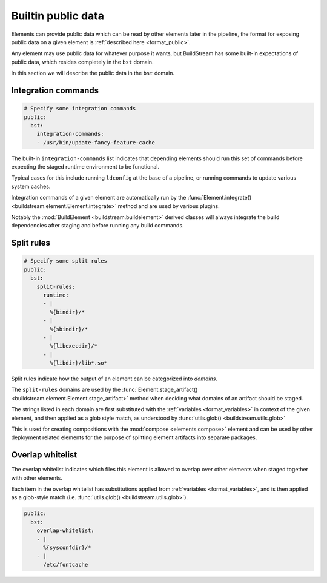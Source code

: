
.. _public:


Builtin public data
===================

Elements can provide public data which can be read by other elements
later in the pipeline, the format for exposing public data on a given
element is :ref:`described here <format_public>`.

Any element may use public data for whatever purpose it wants, but
BuildStream has some built-in expectations of public data, which resides
completely in the ``bst`` domain.

In this section we will describe the public data in the ``bst`` domain.


.. _public_integration:

Integration commands
--------------------

.. code:: yaml

   # Specify some integration commands
   public:
     bst:
       integration-commands:
       - /usr/bin/update-fancy-feature-cache

The built-in ``integration-commands`` list indicates that depending elements
should run this set of commands before expecting the staged runtime environment
to be functional.

Typical cases for this include running ``ldconfig`` at the base of a pipeline,
or running commands to update various system caches.

Integration commands of a given element are automatically run by the
:func:`Element.integrate() <buildstream.element.Element.integrate>` method
and are used by various plugins.

Notably the :mod:`BuildElement <buildstream.buildelement>` derived classes
will always integrate the build dependencies after staging and before running
any build commands.


.. _public_split_rules:

Split rules
-----------

.. code:: yaml

   # Specify some split rules
   public:
     bst:
       split-rules:
         runtime:
         - |
           %{bindir}/*
         - |
           %{sbindir}/*
         - |
           %{libexecdir}/*
         - |
           %{libdir}/lib*.so*

Split rules indicate how the output of an element can be categorized
into *domains*.

The ``split-rules`` domains are used by the
:func:`Element.stage_artifact() <buildstream.element.Element.stage_artifact>`
method when deciding what domains of an artifact should be staged.

The strings listed in each domain are first substituted with the
:ref:`variables <format_variables>` in context of the given element, and
then applied as a glob style match, as understood by
:func:`utils.glob() <buildstream.utils.glob>`

This is used for creating compositions with the :mod:`compose <elements.compose>`
element and can be used by other deployment related elements for the purpose of
splitting element artifacts into separate packages.


.. _public_overlap_whitelist:

Overlap whitelist
-----------------

The overlap whitelist indicates which files this element is allowed to overlap
over other elements when staged together with other elements.

Each item in the overlap whitelist has substitutions applied from
:ref:`variables <format_variables>`, and is then applied as a glob-style match
(i.e. :func:`utils.glob() <buildstream.utils.glob>`).

.. code:: yaml

  public:
    bst:
      overlap-whitelist:
      - |
        %{sysconfdir}/*
      - |
        /etc/fontcache
